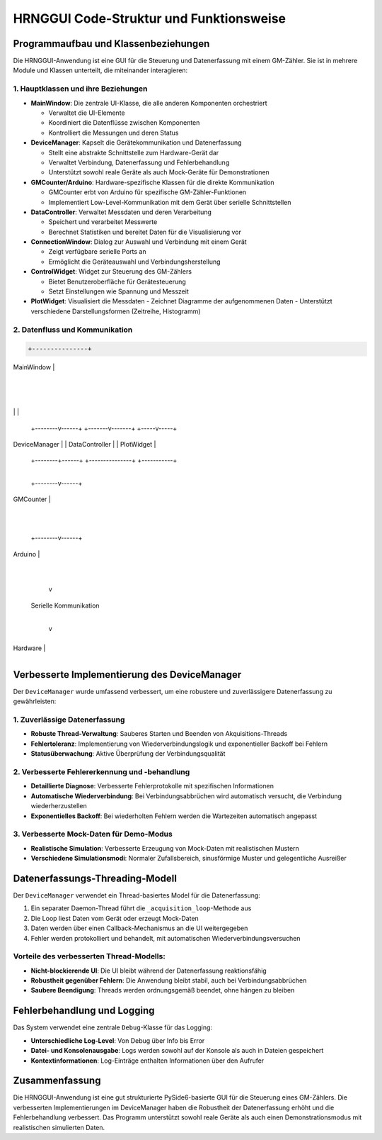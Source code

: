 HRNGGUI Code-Struktur und Funktionsweise
========================================

Programmaufbau und Klassenbeziehungen
-------------------------------------

Die HRNGGUI-Anwendung ist eine GUI für die Steuerung und Datenerfassung mit einem GM-Zähler. Sie ist in mehrere Module und Klassen unterteilt, die miteinander interagieren:

1. Hauptklassen und ihre Beziehungen
~~~~~~~~~~~~~~~~~~~~~~~~~~~~~~~~~~~~

* **MainWindow**: Die zentrale UI-Klasse, die alle anderen Komponenten orchestriert

  - Verwaltet die UI-Elemente
  - Koordiniert die Datenflüsse zwischen Komponenten
  - Kontrolliert die Messungen und deren Status

* **DeviceManager**: Kapselt die Gerätekommunikation und Datenerfassung

  - Stellt eine abstrakte Schnittstelle zum Hardware-Gerät dar
  - Verwaltet Verbindung, Datenerfassung und Fehlerbehandlung
  - Unterstützt sowohl reale Geräte als auch Mock-Geräte für Demonstrationen

* **GMCounter/Arduino**: Hardware-spezifische Klassen für die direkte Kommunikation

  - GMCounter erbt von Arduino für spezifische GM-Zähler-Funktionen
  - Implementiert Low-Level-Kommunikation mit dem Gerät über serielle Schnittstellen

* **DataController**: Verwaltet Messdaten und deren Verarbeitung

  - Speichert und verarbeitet Messwerte
  - Berechnet Statistiken und bereitet Daten für die Visualisierung vor

* **ConnectionWindow**: Dialog zur Auswahl und Verbindung mit einem Gerät

  - Zeigt verfügbare serielle Ports an
  - Ermöglicht die Geräteauswahl und Verbindungsherstellung

* **ControlWidget**: Widget zur Steuerung des GM-Zählers

  - Bietet Benutzeroberfläche für Gerätesteuerung
  - Setzt Einstellungen wie Spannung und Messzeit

* **PlotWidget**: Visualisiert die Messdaten
  - Zeichnet Diagramme der aufgenommenen Daten
  - Unterstützt verschiedene Darstellungsformen (Zeitreihe, Histogramm)

2. Datenfluss und Kommunikation
~~~~~~~~~~~~~~~~~~~~~~~~~~~~~~~

.. code-block:: 

                        +---------------+
                        
.. csv-table::
   :header-rows: 1
   :widths: auto

|   MainWindow  |

                        +-------+-------+
                                |
              +-----------------+-----------------+
              
.. csv-table::
   :header-rows: 1
   :widths: auto

|                 |                 |

     +--------v------+  +-------v-------+  +-----v-----+
     
.. csv-table::
   :header-rows: 1
   :widths: auto

| DeviceManager |  | DataController |  | PlotWidget |

     +--------+------+  +---------------+  +-----------+
              |
     +--------v------+
     
.. csv-table::
   :header-rows: 1
   :widths: auto

|   GMCounter   |

     +--------+------+
              |
     +--------v------+
     
.. csv-table::
   :header-rows: 1
   :widths: auto

|    Arduino    |

     +---------------+
            |
            v
     Serielle Kommunikation
            |
            v
     +---------------+
     
.. csv-table::
   :header-rows: 1
   :widths: auto

|  Hardware     |

     +---------------+


Verbesserte Implementierung des DeviceManager
---------------------------------------------

Der ``DeviceManager`` wurde umfassend verbessert, um eine robustere und zuverlässigere Datenerfassung zu gewährleisten:

1. Zuverlässige Datenerfassung
~~~~~~~~~~~~~~~~~~~~~~~~~~~~~~

* **Robuste Thread-Verwaltung**: Sauberes Starten und Beenden von Akquisitions-Threads
* **Fehlertoleranz**: Implementierung von Wiederverbindungslogik und exponentieller Backoff bei Fehlern
* **Statusüberwachung**: Aktive Überprüfung der Verbindungsqualität

2. Verbesserte Fehlererkennung und -behandlung
~~~~~~~~~~~~~~~~~~~~~~~~~~~~~~~~~~~~~~~~~~~~~~

* **Detaillierte Diagnose**: Verbesserte Fehlerprotokolle mit spezifischen Informationen
* **Automatische Wiederverbindung**: Bei Verbindungsabbrüchen wird automatisch versucht, die Verbindung wiederherzustellen
* **Exponentielles Backoff**: Bei wiederholten Fehlern werden die Wartezeiten automatisch angepasst

3. Verbesserte Mock-Daten für Demo-Modus
~~~~~~~~~~~~~~~~~~~~~~~~~~~~~~~~~~~~~~~~

* **Realistische Simulation**: Verbesserte Erzeugung von Mock-Daten mit realistischen Mustern
* **Verschiedene Simulationsmodi**: Normaler Zufallsbereich, sinusförmige Muster und gelegentliche Ausreißer

Datenerfassungs-Threading-Modell
--------------------------------

Der ``DeviceManager`` verwendet ein Thread-basiertes Model für die Datenerfassung:

1. Ein separater Daemon-Thread führt die ``_acquisition_loop``-Methode aus
2. Die Loop liest Daten vom Gerät oder erzeugt Mock-Daten
3. Daten werden über einen Callback-Mechanismus an die UI weitergegeben
4. Fehler werden protokolliert und behandelt, mit automatischen Wiederverbindungsversuchen

Vorteile des verbesserten Thread-Modells:
~~~~~~~~~~~~~~~~~~~~~~~~~~~~~~~~~~~~~~~~~

* **Nicht-blockierende UI**: Die UI bleibt während der Datenerfassung reaktionsfähig
* **Robustheit gegenüber Fehlern**: Die Anwendung bleibt stabil, auch bei Verbindungsabbrüchen
* **Saubere Beendigung**: Threads werden ordnungsgemäß beendet, ohne hängen zu bleiben

Fehlerbehandlung und Logging
----------------------------

Das System verwendet eine zentrale ``Debug``-Klasse für das Logging:

* **Unterschiedliche Log-Level**: Von Debug über Info bis Error
* **Datei- und Konsolenausgabe**: Logs werden sowohl auf der Konsole als auch in Dateien gespeichert
* **Kontextinformationen**: Log-Einträge enthalten Informationen über den Aufrufer

Zusammenfassung
---------------

Die HRNGGUI-Anwendung ist eine gut strukturierte PySide6-basierte GUI für die Steuerung eines GM-Zählers. Die verbesserten Implementierungen im DeviceManager haben die Robustheit der Datenerfassung erhöht und die Fehlerbehandlung verbessert. Das Programm unterstützt sowohl reale Geräte als auch einen Demonstrationsmodus mit realistischen simulierten Daten.
